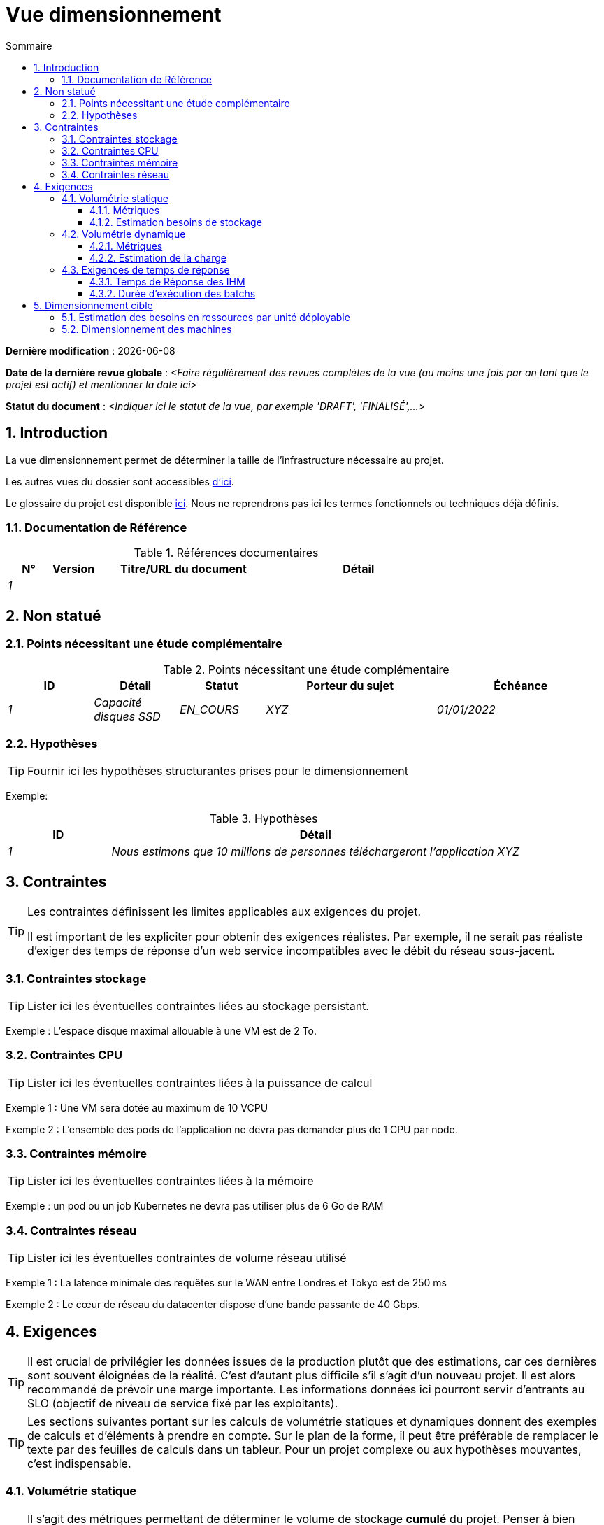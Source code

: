 # Vue dimensionnement
:sectnumlevels: 4
:toclevels: 4
:sectnums: 4
:toc: left
:icons: font
:toc-title: Sommaire

*Dernière modification* : {docdate} 

*Date de la dernière revue globale* :  _<Faire régulièrement des revues complètes de la vue (au moins une fois par an tant que le projet est actif) et mentionner la date ici>_

*Statut du document* :  _<Indiquer ici le statut de la vue, par exemple 'DRAFT', 'FINALISÉ',...>_

//🏷{"id": "32c8942e-443f-429d-a411-43869a720224", "labels": ["contexte"]}
## Introduction

La vue dimensionnement permet de déterminer la taille de l'infrastructure nécessaire au projet.

Les autres vues du dossier sont accessibles link:./README.adoc[d'ici].

Le glossaire du projet est disponible link:glossaire.adoc[ici]. Nous ne reprendrons pas ici les termes fonctionnels ou techniques déjà définis.

//🏷{"id": "c443e562-398d-49ab-92bd-8031f3e91bec", "labels": ["contexte","references"]}
### Documentation de Référence

[PRE-FILLED]
====
.Références documentaires
[cols="1e,1e,4e,4e"]
|===
|N°|Version|Titre/URL du document| Détail

|1
|
|
|
|
|===
====

//🏷{"id": "1ef7beb9-71ee-43e5-9a1b-c45a48959084", "labels": ["contexte","incertitude"]}
## Non statué

//🏷{"id": "c5db3e60-e70c-4ebb-9848-44a0cecc4c6e", "labels": []}
### Points nécessitant une étude complémentaire

.Points nécessitant une étude complémentaire
[cols="1e,1e,1e,2e,2e"]
|===
|ID| Détail |Statut |Porteur du sujet  | Échéance

|1| Capacité disques SSD |EN_COURS | XYZ | 01/01/2022

|===

//🏷{"id": "577c9b37-77a2-4568-9fb5-2804d6f9bc70", "labels": []}
### Hypothèses

[TIP]
====
Fournir ici les hypothèses structurantes prises pour le dimensionnement
====

====
Exemple: 

.Hypothèses
[cols="1e,4e"]
|===
|ID|Détail

|1|Nous estimons que 10 millions de personnes téléchargeront l'application XYZ

|===

====

//🏷{"id": "69811b17-b947-4562-90ba-a97160421965", "labels": ["niveau_detail::général", "contrainte"]}
## Contraintes

[TIP]
====
Les contraintes définissent les limites applicables aux exigences du projet.

Il est important de les expliciter pour obtenir des exigences réalistes. Par exemple, il ne serait pas réaliste d'exiger des temps de réponse d'un web service incompatibles avec le débit du réseau sous-jacent.

====

//🏷{"id": "646fc728-6cef-4e75-9fa9-646b4ec2159d", "labels": []}
### Contraintes stockage

TIP: Lister ici les éventuelles contraintes liées au stockage persistant.

[Exemple]
====
Exemple : L'espace disque maximal allouable à une VM est de 2 To.
====

//🏷{"id": "1d3ec06e-d63d-4a61-bb4e-437358064687", "labels": ["niveau::intermédaire", "niveau_detail::détaillé"]}
### Contraintes CPU

TIP: Lister ici les éventuelles contraintes liées à la puissance de calcul
[Exemple]
====
Exemple 1 : Une VM sera dotée au maximum de 10 VCPU
====

====
Exemple 2 : L'ensemble des pods de l'application ne devra pas demander plus de 1 CPU par node.
====

//🏷{"id": "ec6a420b-c284-442a-93fd-edc3d45ed00a", "labels": ["niveau::intermédaire", "niveau_detail::détaillé"]}
### Contraintes mémoire

TIP: Lister ici les éventuelles contraintes liées à la mémoire
[Exemple]
====
Exemple : un pod ou un job Kubernetes ne devra pas utiliser plus de 6 Go de RAM
====

//🏷{"id": "8d948872-15f9-49b6-9527-f511a2f7597d", "labels": []}
### Contraintes réseau

TIP: Lister ici les éventuelles contraintes de volume réseau utilisé
[Exemple]
====
Exemple 1 : La latence minimale des requêtes sur le WAN entre Londres et Tokyo est de 250 ms
====

[Exemple]
====
Exemple 2 : Le cœur de réseau du datacenter dispose d'une bande passante de 40 Gbps.
====

//🏷{"id": "d6e3eb12-371b-4c26-b538-9fea2051bfed", "labels": ["niveau_detail::général", "exigence"]}
## Exigences

[TIP]
====
Il est crucial de privilégier les données issues de la production plutôt que des estimations, car ces dernières sont souvent éloignées de la réalité. C'est d'autant plus difficile s'il s'agit d'un nouveau projet. Il est alors recommandé de prévoir une marge importante. Les informations données ici pourront servir d'entrants au SLO (objectif de niveau de service fixé par les exploitants).
====

[TIP]
====
Les sections suivantes portant sur les calculs de volumétrie statiques et dynamiques donnent des exemples de calculs et d'éléments à prendre en compte. Sur le plan de la forme, il peut être préférable de remplacer le texte par des feuilles de calculs dans un tableur. Pour un projet complexe ou aux hypothèses mouvantes, c'est indispensable.

====

//🏷{"id": "962347a4-c3c8-4f0c-bcac-774a6ef617a4", "labels": []}
### Volumétrie statique

TIP: Il s'agit des métriques permettant de déterminer le volume de stockage *cumulé* du projet. Penser à bien préciser les hypothèses prises pour les métriques estimées. Il sera ainsi possible de les revoir si de nouveaux éléments métier apparaissent.

//🏷{"id": "1736e661-2c68-4aa6-a157-9e4444d5a374", "labels": ["niveau_detail::détaillé"]}
#### Métriques

TIP: Il s'agit des données métier mesurées ou estimées qui serviront d'entrants au calcul des besoins techniques de stockage.

[cols="e,e,e,e,e,e,e"]
|===
|Métrique|Description |Mesurée ou Estimée ? | Valeur | Augmentation annuelle prévisionnelle (%) |  Source| Détail/hypothèses

|S1 |Nombre d'entreprises éligibles | Estimé |  4M | +1% |  INSEE [2]  | On considère que MIEL ne concerne pas les auto-entrepreneurs
|S2 |Taille moyenne d'un PDF composé| Mesurée | 40Ko  | 0%| Exploitants | 
|===

//🏷{"id": "9968c2e6-46b9-4005-89d4-6a9114246a4c", "labels": ["niveau_detail::détaillé"]}
#### Estimation besoins de stockage

[TIP]
====
Lister ici les besoins en stockage de chaque module une fois l’application arrivée à pleine charge (volumétrie à deux ans par exemple).

Prendre en compte :

* La taille des bases de données.
* La taille des fichiers produits.
* La taille des files.
* La taille des journaux.
* L'espace nécessaire dans un éventuel stockage objet (S3, Swift, Ceph…)
*  …

Ne pas prendre en compte :

* Le volume lié à la sauvegarde : elle est gérée par les exploitants.
* Le volume des binaires (OS, intergiciels…) qui est à considérer par les exploitants comme une volumétrie de base d'un serveur (le ticket d'entrée) et qui est de leur ressort.
* Les données archivées qui ne sont donc plus en ligne.

Fournir également une estimation de l'augmentation annuelle en pourcentage du volume pour permettre aux exploitants de commander ou réserver suffisamment de disque.

Pour les calculs de volumétrie, penser à prendre en compte les spécificités de l'encodage (nombre d’octets par caractère, par date, par valeur numérique…). 

Pour une base de données, prévoir l'espace occupé par les index, qui varie selon l'application et le moteur de base de données. Une estimation préliminaire peut consister à ajouter environ 30 % d'espace disque supplémentaire, à affiner selon les tests.

Ne prendre en compte que les données dont la taille est significative (au moins quelques Gio).
====

====
. Exemple de volumétrie statique du module C :
|===
|Donnée|Description|Taille unitaire|Nombre d'éléments à 2 ans|Taille totale|Augmentation annuelle

|Table Article
|Les articles du catalogue
|2Kio
|100K
|200 Mio
|5 %

|Table Commande
|Les commandes clients
|10Ko
|3M
|26.6 Gio
|10 %

|Logs 
|Les journaux applicatifs (niveau INFO)
|200 o
|300M
|56 Gio
|0 % (archivage)
|===
====

//🏷{"id": "b22cadba-e5a7-4c3a-b4b8-f9ea32a2a0be", "labels": []}
### Volumétrie dynamique

TIP: Il s'agit des métriques par durée (année, mois, heure…) et permettant de déterminer la charge appliquée sur l'architecture, ce qui aidera à dimensionner les systèmes en terme de CPU, bande passante et performances des disques.  

//🏷{"id": "910fc171-30ed-47cd-b03c-3ca918b3103e", "labels": ["niveau_detail::détaillé"]}
#### Métriques

TIP: Ce sont les données métier mesurées ou estimées qui serviront d'entrants au calcul de la charge.

[cols="e,e,e,e,e,e,e,e"]
|===
|Métrique|Description |Mesurée ou Estimée ? | Valeur | Augmentation annuelle prévisionnelle (%) | Saisonnalité|  Source| Détail/hypothèses 

|D1 |Proportion d'utilisateurs se connectant au service / J | Estimée | 1%  | +5%  
a| 

 - Constant sur l'année
 - Constant sur la semaine
 - 3 pics à 20% de la journée à 8:00-9:00, 11:00-12:00 et 14:00-15:00
 | Service communication, rapport du 01/01/2040
 | Les utilisateurs sont des professionnels utilisant l'application depuis la France métropolitaine aux heures de bureau standards
|===

//🏷{"id": "3d09511c-17b2-43c3-bcba-0a62ead057b4", "labels": ["niveau_detail::détaillé"]}
#### Estimation de la charge

[TIP]
====
Il s'agit ici d'estimer le nombre d'appels aux modules et donc le débit cible (en TPS = Transactions par seconde) que chacun d'entre eux devra absorber. Un système bien dimensionné devra présenter des temps de réponse moyen du même ordre en charge nominale et en pic.

Estimer le "pic du pic", c'est-à-dire le moment où la charge sera maximale suite au cumul de tous les facteurs (par exemple pour un système de comptabilité : entre 14 et 15h  un jour de semaine de fin décembre). 

Ne pas considérer la charge comme constante mais prendre en compte :

* Les variations journalières. Pour une application de gestion avec des utilisateurs travaillant sur des heures de bureau, on observe en général des pics du double de la charge moyenne dans les périodes 8h-9h, 11h-12h et 14h-15h. Pour une application Internet grand public, ce sera plutôt en soirée. Encore une fois, se baser sur des mesures d'applications similaires quand c'est possible plutôt que sur des estimations.
* Les éléments de saisonnalité. La plupart des métiers en possèdent : Noël pour l'industrie du chocolat, le samedi soir pour les admissions aux urgences, juin pour les centrales de réservation de séjours etc. La charge peut alors doubler, voire davantage. Il ne faut donc pas négliger cette estimation.

Si le calcul du pic pour un module en bout de chaîne de liaison est complexe (par exemple, un service central du SI exposant des données référentiel et  appelé par de nombreux modules qui ont chacun leur pic), on tronçonnera la journée en intervalles de temps suffisamment fins (une heure par exemple) et on calculera sur chaque intervalle la somme mesurée ou estimée des appels de chaque appelant (batch ou transactionnel) pour ainsi déterminer la sollicitation cumulée la plus élevée.

Si l'application est déployée sur un cloud de type PaaS, la charge sera absorbée dynamiquement. Il convient néanmoins d'estimer le surcoût et de fixer des limites de consommation pour concilier budget et qualité de service.
====

.Exemple : estimation volumétrie dynamique de l'opération REST `GET Detail` de l'application MIEL
|===
|Taux maximal d’utilisateurs connectés en même temps en pic annuel | S1 x F1 x 0.2 = 8K /H  
|Durée moyenne d'une session utilisateur
|15 mins
|Nombre d'appel moyen du service par session
|10
|Charge (Transaction / seconde)
|8K / 4 x 10 / 3600 =  5.5 Tps
|===


[TIP]
====
Pour un service d'infrastructure (comme une instance de base de données) en bout de chaîne et sollicité par de nombreux services, il convient d'estimer le nombre de requêtes en pic en cumulant les appels de tous les clients et de préciser le ratio lecture /écriture quand cette information est pertinente (elle est très importante pour une base de données).

Le niveau de détail de l'estimation dépend de l'avancement de la conception de l’application et de la fiabilité des hypothèses. 

Dans l'exemple plus bas, nous avons déjà une idée du nombre de requêtes pour chaque opération. Dans d’autres cas, on devra se contenter d'une estimation très large sur le nombre de requêtes total à la base de données et un ratio lecture /écriture basée sur des abaques d'applications similaires. Inutile de détailler plus à ce stade.

Enfin, garder en tête qu'il s'agit simplement d'estimation à valider lors de campagnes de performances puis en production. Prévoir un ajustement du dimensionnement peu après la MEP.
====

====
Exemple : la base de données Oracle BD01 est utilisée en lecture par les appels REST `GET DetailArticle` fait depuis l'application end-user et en mise à jour par les appels POST et PUT sur `DetailArticle` issus du batch d'alimentation B03 la nuit entre 01:00 et 02:00.

.Exemple estimations nombre de requêtes SQL en pic vers l'instance BD01 de 01:00 à 02:00 en décembre
|===
|Taux maximal d’utilisateurs connectés en même temps |0.5%
|Nombre maximal d’utilisateurs connectés concurrents
|5K
|Durée moyenne d'une session utilisateur
|15 mins
|Nombre d'appel moyen du service `GET DetailArticle` par session
|10
|Charge usagers GET DetailArticle (Transaction / seconde)
|(10/15) x 5K / 60 =  55 Tps
|Nombre de requête en lecture et écriture par appel de service
|2 et 0
|Nombre d'appel journalier du service `POST DetailArticle` depuis le batch B03 
|4K
|Nombre de requêtes INSERT et SELECT par appel de service
|3 et 2
|Nombre journalier d'articles modifiés par le batch B03 
|10K
|Nombre de requêtes SELECT et UPDATE
|1  et 3
|Nombre de SELECT / sec
|55x2 + 2 x 4K/3600 + 1 x 10K/3600=   115 Tps
|Nombre de INSERT / sec
|0 + 3 x 4K/3600 = 3.4 Tps
|Nombre de UPDATE / sec
|0 + 3 x 10K/3600 = 8.3 Tps
|===
====

//🏷{"id": "c1a8f666-70e1-4acf-9d7a-5e1b06ecb588", "labels": []}
### Exigences de temps de réponse

//🏷{"id": "24f70acd-5f7c-49b3-bd75-d594e5af8917", "labels": ["niveau_detail::détaillé", "ihm"]}
#### Temps de Réponse des IHM

[TIP]
====
Si les clients accèdent au système en WAN (Internet, VPN, LS …), préciser que les exigences de TR sont données hors transit réseau car il est impossible de s’engager sur la latence et le débit de ce type de client. 

Dans le cas d’accès LAN, il est préférable d’intégrer le temps réseau, d’autant que les outils de test de charge vont déjà le prendre en compte.

Les objectifs de TR sont toujours donnés avec une tolérance statistique (90e centile par exemple) car la réalité montre que le TR est très fluctuant car affecté par un grand nombre de facteurs.

Inutile de multiplier les types de sollicitations (en fonction de la complexité de l’écran par exemple) car ce type de critère n’a plus grand sens aujourd'hui, particulièrement pour une application SPA).
====
====
.Exemple de types de sollicitation :
[cols='3e,1e,1e,1e']
|===
|Type de sollicitation|Bon niveau|Niveau moyen|Niveau insuffisant

|Chargement d’une page
|< 0,5 s
|< 1 s
|> 2 s

|Opération métier
|< 2 s
|< 4 s
|> 6 s

|Édition, Export, Génération
|< 3 s
|< 6 s
|> 15 s
|===

Exemple d'acceptabilité des TR :

Le niveau de respect des exigences de temps de réponse est bon si :

* Au moins 90 % des temps de réponse sont bons.
* Au plus 2% des temps de réponse sont insuffisants.

Acceptable si :

* Au moins 80 % des temps de réponse sont bons.
* Au plus 5 % des temps de réponse sont insuffisants.
      
En dehors de ces valeurs, l’application devra être optimisée et repasser en recette puis être soumise à nouveau aux tests de charge.
====

//🏷{"id": "88645b89-d407-4107-93b2-48003fd8688a", "labels": ["niveau_detail::détaillé", "batch"]}
#### Durée d’exécution des batchs

[TIP]
====
Préciser ici dans quel intervalle de temps les traitements par lot doivent s’exécuter.
====
====
Exemple 1 : La fin de l’exécution des batchs étant un pré-requis à l’ouverture aux usagers, ces premiers doivent impérativement se terminer avant la fin de la plage batch définie plus haut.
====

====
Exemple 2 : le batch mensuel B1 de consolidation des comptes doit s’exécuter en moins de 4 jours.
====

====
Exemple 3 : les batchs et les IHM pouvant fonctionner en concurrence, il n’y a pas de contrainte stricte sur la durée d’exécution des batchs mais pour assurer une optimisation de l’infrastructure matérielle, on favorisera la nuit pendant laquelle les sollicitations IHM sont moins nombreuses.
====

//🏷{"id": "fb740b6a-bd23-4401-a7e0-b01610a01b9b","labels": ["solution"]}
## Dimensionnement cible

[TIP]
====
Nous donnons un dimensionnement final qui doit supporter la volumétrie statique et dynamique et respecter les exigences.
====

//🏷{"id": "63214041-3461-4019-a685-fac68fdb4d74", "labels": []}
### Estimation des besoins en ressources par unité déployable

[TIP]
====
Fournir ici RAM, disque et CPU par instance d'unité déployable (à affiner après campagne de performance ou MEP).
====
====
Exemple : 

.Estimation des besoins en ressources par unité déployable
[cols="2e,1e,1e,3e,2e"]
|===
| Unité déployable | Besoin en (V)CPU par instance| Besoin mémoire par instance (Mio) |  Périodes d'activité | Commentaires

| `tomcat-batch_x`
| <négligeable>
| 1024
| Toutes les heures, 24/7/365
| Le serveur d'application reste démarré même en dehors de l'exécution des jobs

| `spa` 
| <négligeable>
| 50
| 24/6, activité principale 8-17h Europe/Paris lun-ven
|Appli Web SPA, s'exécute dans le navigateur

| `bdd-postgresql` 
| 2
| 2024
| 24/7, activité principale 8-17h Europe/Paris lun-ven
| Instance PostgreSQL
|===
====

//🏷{"id": "6e9675d7-5d8c-4cf8-989a-13640cd28ef3", "labels": []}
### Dimensionnement des machines

Voir le link:./vue-infrastructure.adoc#_déploiement_en_production[modèle de déploiement].

[TIP]
====

Cette section fournit le dimensionnement final des machines nécessaires

* Pour les VM, attention à vérifier qu'un vCPU (Virtual CPU) = 1 cœur physique (et non un thread si hyperthreading activé) ;
* Le disque interne concerne le disque nécessaire à l'OS et aux binaires. Pour une machine physique, il s'agit de stockage local (disques locaux SDD, NVMe ou HDD). Pour une VM, il peut s'agir d'un disque local sur la machine physique exécutant la VM ou d'un SAN ;
* Le disque distant concerne du stockage sur une baie de disque (SAN) ;
* Le stockage externe hors SAN concerne du stockage fichier sur un filesystème distribué (NFS, CIFS, WebDav, …) ou un stockage objet (Swift, S3, etc.).
====

.Dimensionnement des machines
[cols='1e,3e,1e,1e,1e,1e,1e']
|===
|Zone | Type de machine | Nb de machines | Nb (V)CPU  | Mémoire (Gio) | Disque interne (Gio) | Disque distant SAN (Gio)

|Zone 01 
|VM serveur applicatif
|3
|2 
|4
|100
|0

|Zone 02
|Machine physique Base de données
|1
|2
|6
|50
|1024

|===

.Dimensionnement du stockage externe hors SAN
[cols='1e,3e,3e']
|===
|Nature|Taille (Gio)|Type(s) de machine utilisant ce partage

|NFS (montage NAS)
|248
|VM du cluster de calcul

|OpenStack Object Storage ("Swift")
|20
|VM serveur applicatif

|===
